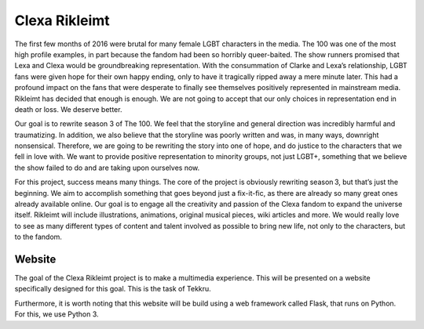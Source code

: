 Clexa Rikleimt
==============
The first few months of 2016 were brutal for many female LGBT characters in the media. The 100 was one of the most high
profile examples, in part because the fandom had been so horribly queer-baited. The show runners promised that
Lexa and Clexa would be groundbreaking representation. With the consummation of Clarke and Lexa’s relationship,
LGBT fans were given hope for their own happy ending, only to have it tragically ripped away a mere minute later. This
had a profound impact on the fans that were desperate to finally see themselves positively represented in mainstream
media. Rikleimt has decided that enough is enough. We are not going to accept that our only choices in representation
end in death or loss. We deserve better.

Our goal is to rewrite season 3 of The 100. We feel that the storyline and general direction was incredibly harmful
and traumatizing. In addition, we also believe that the storyline was poorly written and was, in many ways, downright
nonsensical. Therefore, we are going to be rewriting the story into one of hope, and do justice to the characters that
we fell in love with. We want to provide positive representation to minority groups, not just LGBT+, something that we
believe the show failed to do and are taking upon ourselves now.

For this project, success means many things. The core of the project is obviously rewriting season 3, but that’s just
the beginning. We aim to accomplish something that goes beyond just a fix-it-fic, as there are already so many
great ones already available online. Our goal is to engage all the creativity and passion of the Clexa fandom to expand
the universe itself. Rikleimt will include illustrations, animations, original musical pieces, wiki articles and more.
We would really love to see as many different types of content and talent involved as possible to bring new life, not
only to the characters, but to the fandom.

Website
-------
The goal of the Clexa Rikleimt project is to make a multimedia experience. This will be presented on a website
specifically designed for this goal. This is the task of Tekkru.

Furthermore, it is worth noting that this website will be build using a web framework called Flask, that runs on
Python. For this, we use Python 3.
